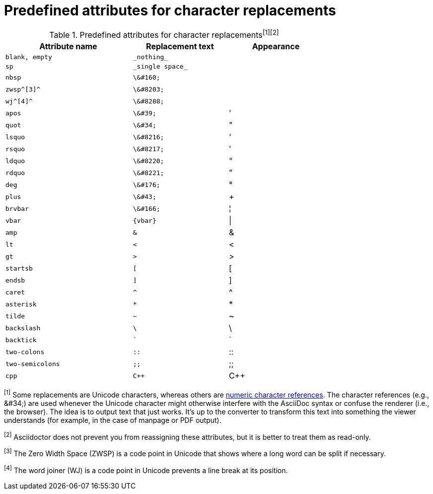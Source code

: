 [[charref-attributes]]
= Predefined attributes for character replacements

// tag::table[]
.Predefined attributes for character replacements^[1][2]^
[width="75%", cols="^4l,^3l,^3"]
|===
|Attribute name |Replacement text |Appearance

|blank, empty
|_nothing_
|{empty}

|sp
|_single space_
|{sp}

|nbsp
|\&#160;
|{nbsp}

|zwsp^[3]^
|\&#8203;
|{zwsp}

|wj^[4]^
|\&#8288;
|{wj}

|apos
|\&#39;
|{apos}

|quot
|\&#34;
|{quot}

|lsquo
|\&#8216;
|{lsquo}

|rsquo
|\&#8217;
|{rsquo}

|ldquo
|\&#8220;
|{ldquo}

|rdquo
|\&#8221;
|{rdquo}

|deg
|\&#176;
|{deg}

|plus
|\&#43;
|{plus}

|brvbar
|\&#166;
|&#166;

|vbar
|{vbar}
|{vbar}

|amp
|&
|&

|lt
|<
|<

|gt
|>
|>

|startsb
|[
|[

|endsb
|]
|]

|caret
|^
|^

|asterisk
|*
|*

|tilde
|~
|~

|backslash
|\
|\

|backtick
|`
|`

|two-colons
|::
|::

|two-semicolons
|;;
|;;

|cpp
|C++
|C++
|===

^[1]^ Some replacements are Unicode characters, whereas others are https://en.wikipedia.org/wiki/Numeric_character_reference[numeric character references].
The character references (e.g., \&#34;) are used whenever the Unicode character might otherwise interfere with the AsciiDoc syntax or confuse the renderer (i.e., the browser).
The idea is to output text that just works.
It's up to the converter to transform this text into something the viewer understands (for example, in the case of manpage or PDF output).

^[2]^ Asciidoctor does not prevent you from reassigning these attributes, but it is better to treat them as read-only.

^[3]^ The Zero Width Space (ZWSP) is a code point in Unicode that shows where a long word can be split if necessary.

^[4]^ The word joiner (WJ) is a code point in Unicode prevents a line break at its position.
// end::table[]
